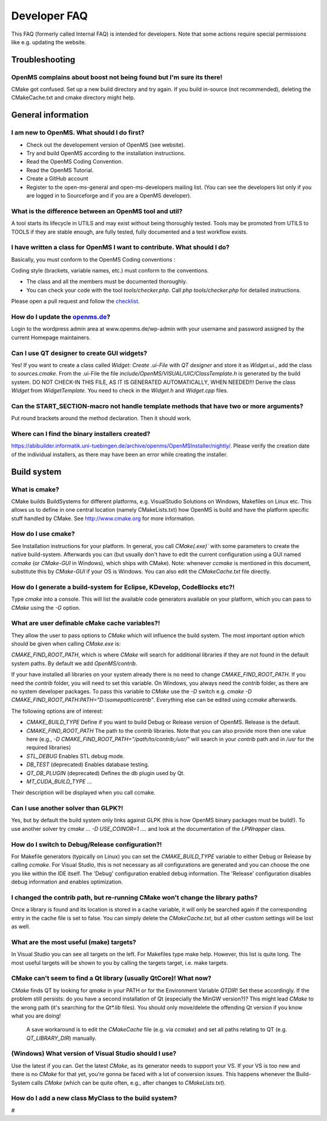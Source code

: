 =============
Developer FAQ
=============

This FAQ (formerly called Internal FAQ) is intended for developers. Note that some actions require special permissions like e.g. updating the website.

.. content:: What's on this page

Troubleshooting
***************

OpenMS complains about boost not being found but I'm sure its there!
^^^^^^^^^^^^^^^^^^^^^^^^^^^^^^^^^^^^^^^^^^^^^^^^^^^^^^^^^^^^^^^^^^^^

CMake got confused. Set up a new build directory and try again. If you build in-source (not recommended), deleting the CMakeCache.txt and cmake directory might help.

General information
*******************

I am new to OpenMS. What should I do first?
^^^^^^^^^^^^^^^^^^^^^^^^^^^^^^^^^^^^^^^^^^^

* Check out the developement version of OpenMS (see website).
* Try and build OpenMS according to the installation instructions.
* Read the OpenMS Coding Convention.
* Read the OpenMS Tutorial.
* Create a GitHub account
* Register to the open-ms-general and open-ms-developers mailing list. (You can see the developers list only if you are logged in to Sourceforge and if you are a OpenMS developer).

What is the difference between an OpenMS tool and util?
^^^^^^^^^^^^^^^^^^^^^^^^^^^^^^^^^^^^^^^^^^^^^^^^^^^^^^^

A tool starts its lifecycle in UTILS and may exist without being thoroughly tested. Tools may be promoted from UTILS to TOOLS if they are stable enough, are fully tested, fully documented and a test workflow exists.

I have written a class for OpenMS I want to contribute. What should I do?
^^^^^^^^^^^^^^^^^^^^^^^^^^^^^^^^^^^^^^^^^^^^^^^^^^^^^^^^^^^^^^^^^^^^^^^^^

Basically, you must conform to the OpenMS Coding conventions :

Coding style (brackets, variable names, etc.) must conform to the conventions.

* The class and all the members must be documented thoroughly.
* You can check your code with the tool `tools/checker.php`. Call `php tools/checker.php` for detailed instructions.

Please open a pull request and follow the `checklist <https://github.com/OpenMS/OpenMS/wiki/Pull-Request-Checklist>`_.

How do I update the `openms.de <https://www.openms.de website>`_?
^^^^^^^^^^^^^^^^^^^^^^^^^^^^^^^^^^^^^^^^^^^^^^^^^^^^^^^^^^^^^^^^^

Login to the wordpress admin area at www.openms.de/wp-admin with your username and password assigned by the current Homepage maintainers.

Can I use QT designer to create GUI widgets?
^^^^^^^^^^^^^^^^^^^^^^^^^^^^^^^^^^^^^^^^^^^^

Yes! If you want to create a class called `Widget: Create .ui-File` with `QT designer` and store it as `Widget.ui.`, add the class to  `sources.cmake`.
From the .ui-File the file `include/OpenMS/VISUAL/UIC/ClassTemplate.h` is generated by the build system.
DO NOT CHECK-IN THIS FILE, AS IT IS GENERATED AUTOMATICALLY, WHEN NEEDED!!!
Derive the class `Widget` from `WidgetTemplate`. You need to check in the `Widget.h` and `Widget.cpp` files.

Can the START_SECTION-macro not handle template methods that have two or more arguments?
^^^^^^^^^^^^^^^^^^^^^^^^^^^^^^^^^^^^^^^^^^^^^^^^^^^^^^^^^^^^^^^^^^^^^^^^^^^^^^^^^^^^^^^^

Put round brackets around the method declaration. Then it should work.

Where can I find the binary installers created?
^^^^^^^^^^^^^^^^^^^^^^^^^^^^^^^^^^^^^^^^^^^^^^^

https://abibuilder.informatik.uni-tuebingen.de/archive/openms/OpenMSInstaller/nightly/.
Please verify the creation date of the individual installers, as there may have been an error while creating the installer.

Build system
************

What is cmake?
^^^^^^^^^^^^^^

CMake builds BuildSystems for different platforms, e.g. VisualStudio Solutions on Windows, Makefiles on Linux etc.
This allows us to define in one central location (namely CMakeLists.txt) how OpenMS is build and have the platform specific stuff handled by CMake.
See http://www.cmake.org for more information.

How do I use cmake?
^^^^^^^^^^^^^^^^^^^

See Installation instructions for your platform.
In general, you call `CMake(.exe)`` with some parameters to create the native build-system.
Afterwards you can (but usually don't have to edit the current configuration using a GUI named `ccmake` (or `CMake-GUI` in Windows), which ships with CMake).
Note: whenever `ccmake` is mentioned in this document, substitute this by `CMake-GUI` if your OS is Windows. You can also edit the `CMakeCache.txt` file directly.

How do I generate a build-system for Eclipse, KDevelop, CodeBlocks etc?!
^^^^^^^^^^^^^^^^^^^^^^^^^^^^^^^^^^^^^^^^^^^^^^^^^^^^^^^^^^^^^^^^^^^^^^^^

Type `cmake` into a console. This will list the available code generators available on your platform, which you can pass to `CMake` using the `-G` option.

What are user definable cMake cache variables?!
^^^^^^^^^^^^^^^^^^^^^^^^^^^^^^^^^^^^^^^^^^^^^^^

They allow the user to pass options to `CMake` which will influence the build system. The most important option which should be given when calling `CMake.exe` is:

`CMAKE_FIND_ROOT_PATH`, which is where `CMake` will search for additional libraries if they are not found in the default system paths. By default we add `OpenMS/contrib`.

If your have installed all libraries on your system already there is no need to change `CMAKE_FIND_ROOT_PATH`. If you need the `contrib` folder, you will need to set this variable.
On Windows, you always need the `contrib` folder, as there are no system developer packages. To pass this variable to `CMake` use the `-D` switch e.g. `cmake -D CMAKE_FIND_ROOT_PATH:PATH="D:\\somepath\\contrib"`.
Everything else can be edited using `ccmake` afterwards.

The following options are of interest:

* `CMAKE_BUILD_TYPE` Define if you want to build Debug or Release version of OpenMS. Release is the default.

* `CMAKE_FIND_ROOT_PATH` The path to the `contrib` libraries. Note that you can also provide more then one value here (e.g., `-D CMAKE_FIND_ROOT_PATH="/path/to/contrib;/usr/"` will search in your `contrib` path and in `/usr` for the required libraries)

* `STL_DEBUG` Enables STL debug mode.

* `DB_TEST` (deprecated) Enables database testing.

* `QT_DB_PLUGIN` (deprecated) Defines the db plugin used by Qt.

* `MT_CUDA_BUILD_TYPE` ...

Their description will be displayed when you call ccmake.

Can I use another solver than GLPK?!
^^^^^^^^^^^^^^^^^^^^^^^^^^^^^^^^^^^^

Yes, but by default the build system only links against GLPK (this is how OpenMS binary packages must be build!).
To use another solver try `cmake ... -D USE_COINOR=1 ....` and look at the documentation of the `LPWrapper` class.

How do I switch to Debug/Release configuration?!
^^^^^^^^^^^^^^^^^^^^^^^^^^^^^^^^^^^^^^^^^^^^^^^^

For Makefile generators (typically on Linux) you can set the `CMAKE_BUILD_TYPE` variable to either Debug or Release by calling `ccmake`.
For Visual Studio, this is not necessary as all configurations are generated and you can choose the one you like within the IDE itself.
The 'Debug' configuration enabled debug information. The 'Release' configuration disables debug information and enables optimization.

I changed the contrib path, but re-running CMake won't change the library paths?
^^^^^^^^^^^^^^^^^^^^^^^^^^^^^^^^^^^^^^^^^^^^^^^^^^^^^^^^^^^^^^^^^^^^^^^^^^^^^^^^^

Once a library is found and its location is stored in a cache variable, it will only be searched again if the corresponding entry in the cache file is set to false.
You can simply delete the `CMakeCache.txt`, but all other custom settings will be lost as well.

What are the most useful (make) targets?
^^^^^^^^^^^^^^^^^^^^^^^^^^^^^^^^^^^^^^^^^

In Visual Studio you can see all targets on the left. For Makefiles type make help. However, this list is quite long.
The most useful targets will be shown to you by calling the targets target, i.e. make targets.

CMake can't seem to find a Qt library (usually QtCore)! What now?
^^^^^^^^^^^^^^^^^^^^^^^^^^^^^^^^^^^^^^^^^^^^^^^^^^^^^^^^^^^^^^^^^

`CMake` finds QT by looking for `qmake` in your PATH or for the Environment Variable `QTDIR`! Set these accordingly.
If the problem still persists: do you have a second installation of Qt (especially the MinGW version?)? This might lead `CMake` to the wrong path (it's searching for the `Qt*.lib` files).
You should only move/delete the offending Qt version if you know what you are doing!
 A save workaround is to edit the `CMakeCache` file (e.g. via `ccmake`) and set all paths relating to QT (e.g. `QT_LIBRARY_DIR`) manually.

(Windows) What version of Visual Studio should I use?
^^^^^^^^^^^^^^^^^^^^^^^^^^^^^^^^^^^^^^^^^^^^^^^^^^^^^

Use the latest if you can. Get the latest `CMake`, as its generator needs to support your VS. If your VS is too new and there is no `CMake` for that yet, you're gonna be faced with a lot of conversion issues.
This happens whenever the Build-System calls `CMake` (which can be quite often, e.g., after changes to `CMakeLists.txt`).

How do I add a new class MyClass to the build system?
^^^^^^^^^^^^^^^^^^^^^^^^^^^^^^^^^^^^^^^^^^^^^^^^^^^^^

#
